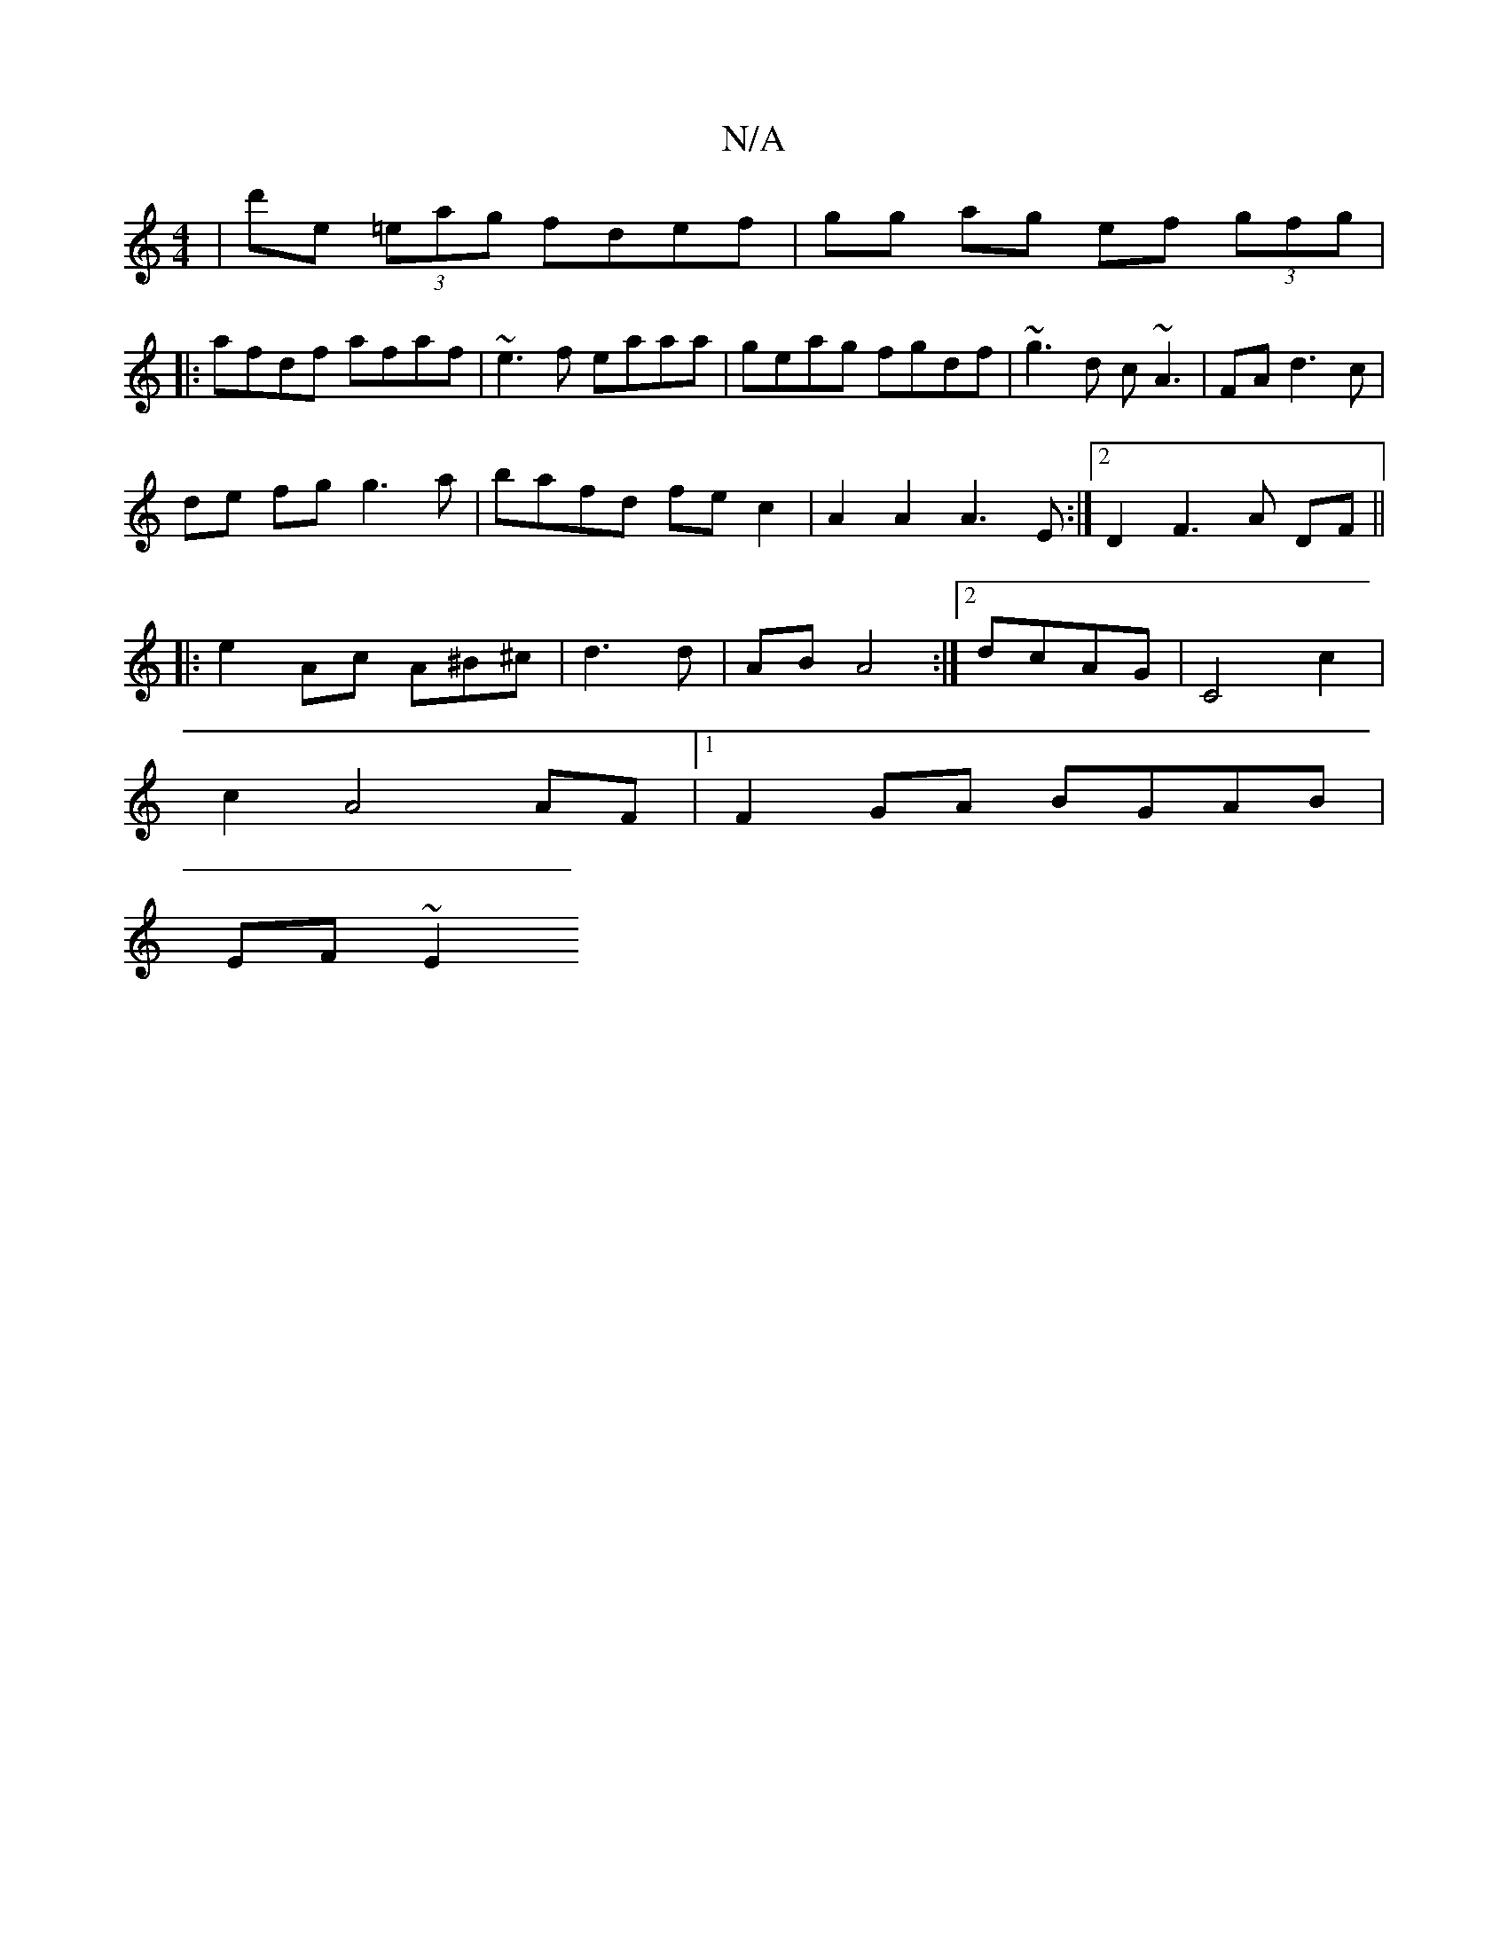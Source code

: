 X:1
T:N/A
M:4/4
R:N/A
K:Cmajor
|d'e (3=eag fdef|gg ag ef (3gfg|
|:afdf afaf|~e3f eaaa|geag fgdf|~g3d c~A3|FAd3c|
de fg g3a|bafd fec2|A2A2 A3-E:|2 D2F3A DF||
|:e2 Ac A^B^c|d3 d- | AB A4 :|2 dcAG | C4c2|
c2 A4 AF|[1 F2GA BGAB|
EF~E2 